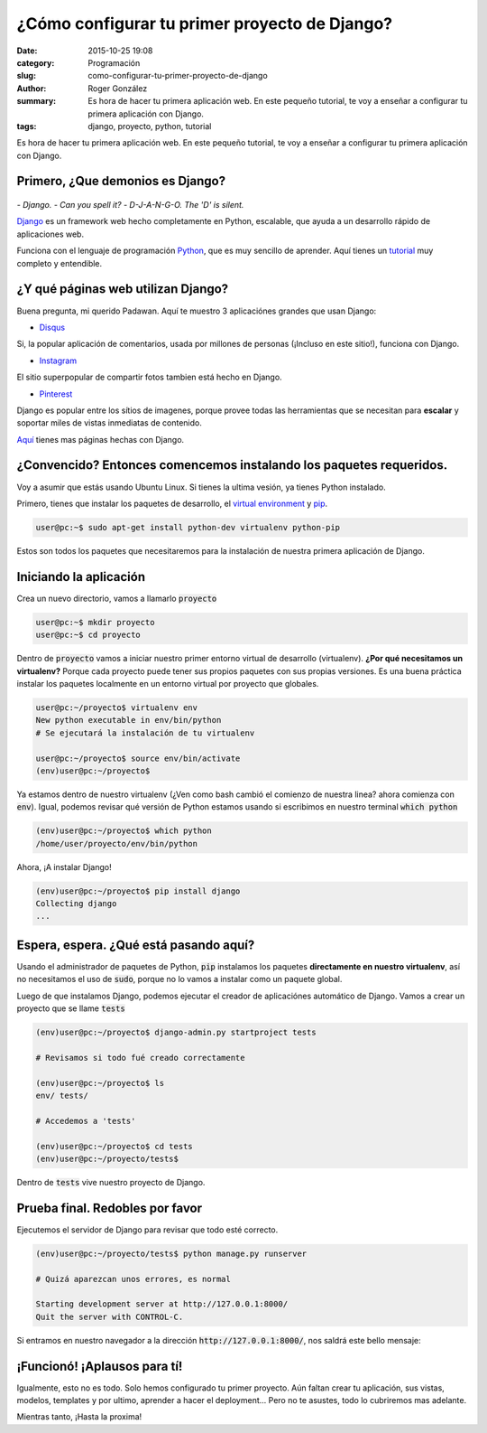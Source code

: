 ¿Cómo configurar tu primer proyecto de Django?
##############################################

:date: 2015-10-25 19:08
:category: Programación
:slug: como-configurar-tu-primer-proyecto-de-django
:author: Roger González
:summary: Es hora de hacer tu primera aplicación web. En este pequeño tutorial, te voy a enseñar a configurar tu primera aplicación con Django.
:tags: django, proyecto, python, tutorial

Es hora de hacer tu primera aplicación web. En este pequeño tutorial, te voy a enseñar a configurar tu primera aplicación con Django.

Primero, ¿Que demonios es Django?
---------------------------------

.. figure:: {filename}/images/django_tutorial/django.png
    :alt: Django

*- Django.*
*- Can you spell it?*
*- D-J-A-N-G-O. The 'D' is silent.*

Django_ es un framework web hecho completamente en Python, escalable, que ayuda a un desarrollo rápido de aplicaciones web.

Funciona con el lenguaje de programación Python_, que es muy sencillo de aprender. Aquí tienes un tutorial_ muy completo y entendible.


¿Y qué páginas web utilizan Django?
-----------------------------------

Buena pregunta, mi querido Padawan. Aquí te muestro 3 aplicaciónes grandes que usan Django:

- Disqus_

.. image:: {filename}/images/django_tutorial/disqus.png
	:alt: Disqus
	:target: https://disqus.com/home/explore/

Si, la popular aplicación de comentarios, usada por millones de personas (¡Incluso en este sitio!), funciona con Django.

- Instagram_

.. image:: {filename}/images/django_tutorial/instagram.png
	:alt: Instagram
	:target: https://instagram.com/

El sitio superpopular de compartir fotos tambien está hecho en Django.

- Pinterest_

.. image:: {filename}/images/django_tutorial/pinterest.png
	:alt: Pinterest
	:target: https://pinterest.com/

Django es popular entre los sítios de imagenes, porque provee todas las herramientas que se necesitan para **escalar** y soportar miles de vistas inmediatas de contenido.

Aquí_ tienes mas páginas hechas con Django.


¿Convencido? Entonces comencemos instalando los paquetes requeridos.
--------------------------------------------------------------------

Voy a asumir que estás usando Ubuntu Linux. Si tienes la ultima vesión, ya tienes Python instalado.

Primero, tienes que instalar los paquetes de desarrollo, el `virtual environment`_ y pip_.

.. code-block:: bash
	
	user@pc:~$ sudo apt-get install python-dev virtualenv python-pip

Estos son todos los paquetes que necesitaremos para la instalación de nuestra primera aplicación de Django.


Iniciando la aplicación
-----------------------

Crea un nuevo directorio, vamos a llamarlo :code:`proyecto`

.. code-block:: bash
	
	user@pc:~$ mkdir proyecto 
	user@pc:~$ cd proyecto

Dentro de :code:`proyecto` vamos a iniciar nuestro primer entorno virtual de desarrollo (virtualenv). **¿Por qué necesitamos un virtualenv?** Porque cada proyecto puede tener sus propios paquetes con sus propias versiones. Es una buena práctica instalar los paquetes localmente en un entorno virtual por proyecto que globales.

.. code-block:: bash

	user@pc:~/proyecto$ virtualenv env
	New python executable in env/bin/python
	# Se ejecutará la instalación de tu virtualenv
	
	user@pc:~/proyecto$ source env/bin/activate
	(env)user@pc:~/proyecto$

Ya estamos dentro de nuestro virtualenv (¿Ven como bash cambió el comienzo de nuestra linea? ahora comienza con :code:`env`). Igual, podemos revisar qué versión de Python estamos usando si escribimos en nuestro terminal :code:`which python`

.. code-block:: bash

	(env)user@pc:~/proyecto$ which python
	/home/user/proyecto/env/bin/python

Ahora, ¡A instalar Django!

.. code-block:: bash

	(env)user@pc:~/proyecto$ pip install django
	Collecting django
	...

Espera, espera. ¿Qué está pasando aquí?
---------------------------------------

Usando el administrador de paquetes de Python, :code:`pip` instalamos los paquetes **directamente en nuestro virtualenv**, así no necesitamos el uso de :code:`sudo`, porque no lo vamos a instalar como un paquete global.

Luego de que instalamos Django, podemos ejecutar el creador de aplicaciónes automático de Django. Vamos a crear un proyecto que se llame :code:`tests`

.. code-block:: bash
	
	(env)user@pc:~/proyecto$ django-admin.py startproject tests
	
	# Revisamos si todo fué creado correctamente
	
	(env)user@pc:~/proyecto$ ls
	env/ tests/
	
	# Accedemos a 'tests'

	(env)user@pc:~/proyecto$ cd tests
	(env)user@pc:~/proyecto/tests$ 

Dentro de :code:`tests` vive nuestro proyecto de Django.

Prueba final. Redobles por favor
--------------------------------

Ejecutemos el servidor de Django para revisar que todo esté correcto.

.. code-block:: bash

	(env)user@pc:~/proyecto/tests$ python manage.py runserver

	# Quizá aparezcan unos errores, es normal

	Starting development server at http://127.0.0.1:8000/
	Quit the server with CONTROL-C.

Si entramos en nuestro navegador a la dirección :code:`http://127.0.0.1:8000/`, nos saldrá este bello mensaje:

.. image:: {filename}/images/django_tutorial/it_worked.png
    :alt: Django


¡Funcionó! ¡Aplausos para tí!
-----------------------------

Igualmente, esto no es todo. Solo hemos configurado tu primer proyecto. Aún faltan crear tu aplicación, sus vistas, modelos, templates y por ultimo, aprender a hacer el deployment... Pero no te asustes, todo lo cubriremos mas adelante.

Mientras tanto, ¡Hasta la proxima!

.. _Python: https://www.python.org/
.. _tutorial: https://www.codecademy.com/es/tracks/python
.. _Disqus: https://disqus.com/home/explore/
.. _Instagram: https://instagram.com/
.. _Pinterest: https://pinterest.com/
.. _Django: https://www.djangoproject.com/
.. _virtual environment: https://virtualenv.pypa.io/en/latest/
.. _pip: https://es.wikipedia.org/wiki/Pip_%28administrador_de_paquetes%29
.. _Aquí: http://codecondo.com/popular-websites-django/
